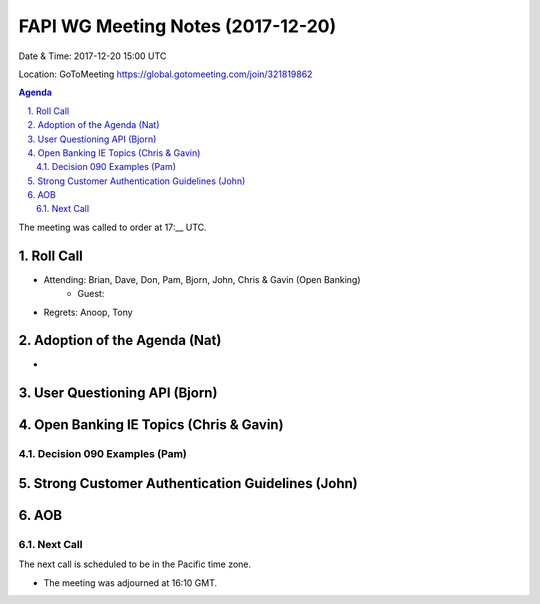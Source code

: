 ============================================
FAPI WG Meeting Notes (2017-12-20)
============================================
Date & Time: 2017-12-20 15:00 UTC

Location: GoToMeeting https://global.gotomeeting.com/join/321819862

.. sectnum:: 
   :suffix: .


.. contents:: Agenda

The meeting was called to order at 17:__ UTC. 

Roll Call
===========
* Attending: Brian, Dave, Don, Pam, Bjorn, John, Chris & Gavin (Open Banking)
   * Guest: 
* Regrets: Anoop, Tony

Adoption of the Agenda (Nat)
==================================
* 

User Questioning API (Bjorn)
================================

Open Banking IE Topics (Chris & Gavin)
========================================

Decision 090 Examples (Pam)
-----------------------------------

Strong Customer Authentication Guidelines (John)
=====================================================


AOB
===========


Next Call
-----------------------
The next call is scheduled to be in the Pacific time zone. 

* The meeting was adjourned at 16:10 GMT.